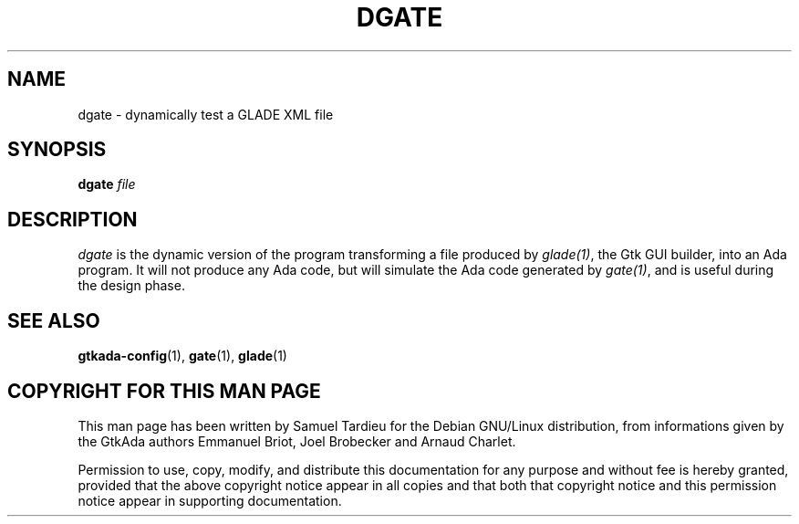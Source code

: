 .TH DGATE 1 "29 March 1999" "GNU Debian/Linux" "GtkAda programming manual"
.SH NAME
dgate \- dynamically test a GLADE XML file
.SH SYNOPSIS
.B dgate
.I file
.SH DESCRIPTION
\fIdgate\fP is the dynamic version of the program transforming
a file produced by \fIglade(1)\fP, the Gtk GUI builder, into an Ada
program. It will not produce any Ada code, but will simulate the Ada code
generated by \fIgate(1)\fP, and is useful during the design phase.
.SH "SEE ALSO"
.BR gtkada-config (1),
.BR gate (1),
.BR glade (1)
.SH "COPYRIGHT FOR THIS MAN PAGE"
This man page has been written by Samuel Tardieu
for the Debian GNU/Linux distribution, from informations given
by the GtkAda authors Emmanuel Briot, Joel Brobecker and Arnaud Charlet.

Permission to use, copy, modify, and distribute this documentation
for any purpose and without fee is hereby granted,
provided that the above copyright notice appear in all copies and that
both that copyright notice and this permission notice appear in
supporting documentation.

